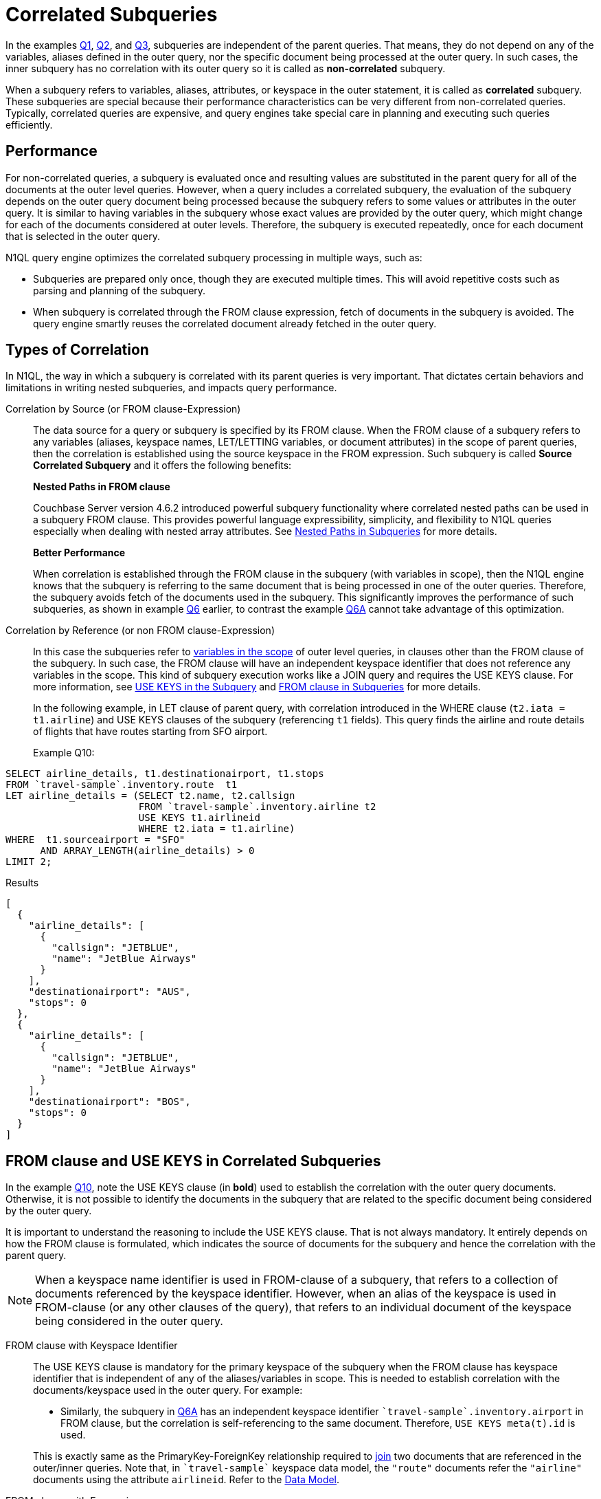 = Correlated Subqueries
:page-topic-type: concept

In the examples xref:n1ql-language-reference/subqueries.adoc#Q1[Q1], xref:n1ql-language-reference/subqueries.adoc#Q2[Q2], and xref:n1ql-language-reference/subqueries.adoc#Q3[Q3], subqueries are independent of the parent queries.
That means, they do not depend on any of the variables, aliases defined in the outer query, nor the specific document being processed at the outer query.
In such cases, the inner subquery has no correlation with its outer query so it is called as *non-correlated* subquery.

When a subquery refers to variables, aliases, attributes, or keyspace in the outer statement, it is called as *correlated* subquery.
These subqueries are special because their performance characteristics can be very different from non-correlated queries.
Typically, correlated queries are expensive, and query engines take special care in planning and executing such queries efficiently.

== Performance

For non-correlated queries, a subquery is evaluated once and resulting values are substituted in the parent query for all of the documents at the outer level queries.
However, when a query includes a correlated subquery, the evaluation of the subquery depends on the outer query document being processed because the subquery refers to some values or attributes in the outer query.
It is similar to having variables in the subquery whose exact values are provided by the outer query, which might change for each of the documents considered at outer levels.
Therefore, the subquery is executed repeatedly, once for each document that is selected in the outer query.

N1QL query engine optimizes the correlated subquery processing in multiple ways, such as:

* Subqueries are prepared only once, though they are executed multiple times.
This will avoid repetitive costs such as parsing and planning of the subquery.
* When subquery is correlated through the FROM clause expression, fetch of documents in the subquery is avoided.
The query engine smartly reuses the correlated document already fetched in the outer query.

== Types of Correlation

In N1QL, the way in which a subquery is correlated with its parent queries is very important.
That dictates certain behaviors and limitations in writing nested subqueries, and impacts query performance.

Correlation by Source (or FROM clause-Expression)::
The data source for a query or subquery is specified by its FROM clause.
When the FROM clause of a subquery refers to any variables (aliases, keyspace names, LET/LETTING variables, or document attributes) in the scope of parent queries, then the correlation is established using the source keyspace in the FROM expression.
Such subquery is called *Source Correlated Subquery* and it offers the following benefits:
+
*Nested Paths in FROM clause*
+
Couchbase Server version 4.6.2 introduced powerful subquery functionality where correlated nested paths can be used in a subquery FROM clause.
This provides powerful language expressibility, simplicity, and flexibility to N1QL queries especially when dealing with nested array attributes.
See xref:n1ql-language-reference/subqueries.adoc#nested-path-expr[Nested Paths in Subqueries] for more details.
+
*Better Performance*
+
When correlation is established through the FROM clause in the subquery (with variables in scope), then the N1QL engine knows that the subquery is referring to the same document that is being processed in one of the outer queries.
Therefore, the subquery avoids fetch of the documents used in the subquery.
This significantly improves the performance of such subqueries, as shown in example xref:n1ql-language-reference/subqueries.adoc#Q6[Q6] earlier, to contrast the example xref:n1ql-language-reference/subqueries.adoc#Q6A[Q6A] cannot take advantage of this optimization.

Correlation by Reference (or non FROM clause-Expression)::
In this case the subqueries refer to xref:n1ql-language-reference/subqueries.adoc#section_onz_3tj_mz[variables in the scope] of outer level queries, in clauses other than the FROM clause of the subquery.
In such case, the FROM clause will have an independent keyspace identifier that does not reference any variables in the scope.
This kind of subquery execution works like a JOIN query and requires the USE KEYS clause.
For more information, see <<use-keys,USE KEYS in the Subquery>> and xref:n1ql-language-reference/subqueries.adoc#from-clause[FROM clause in Subqueries] for more details.
+
In the following example, in LET clause of parent query, with correlation introduced in the WHERE clause (`t2.iata = t1.airline`) and USE KEYS clauses of the subquery (referencing `t1` fields).
This query finds the airline and route details of flights that have routes starting from SFO airport.
+
Example Q10:
[source#Q10,n1ql]
----
SELECT airline_details, t1.destinationairport, t1.stops
FROM `travel-sample`.inventory.route  t1
LET airline_details = (SELECT t2.name, t2.callsign
                       FROM `travel-sample`.inventory.airline t2
	               USE KEYS t1.airlineid
                       WHERE t2.iata = t1.airline)
WHERE  t1.sourceairport = "SFO"
      AND ARRAY_LENGTH(airline_details) > 0
LIMIT 2;
----
.Results
[source,json]
----
[
  {
    "airline_details": [
      {
        "callsign": "JETBLUE",
        "name": "JetBlue Airways"
      }
    ],
    "destinationairport": "AUS",
    "stops": 0
  },
  {
    "airline_details": [
      {
        "callsign": "JETBLUE",
        "name": "JetBlue Airways"
      }
    ],
    "destinationairport": "BOS",
    "stops": 0
  }
]
----
[#use-keys]
== FROM clause and USE KEYS in Correlated Subqueries

In the example <<Q10,Q10>>, note the USE KEYS clause (in *bold*) used to establish the correlation with the outer query documents.
Otherwise, it is not possible to identify the documents in the subquery that are related to the specific document being considered by the outer query.

It is important to understand the reasoning to include the USE KEYS clause.
That is not always mandatory.
It entirely depends on how the FROM clause is formulated, which indicates the source of documents for the subquery and hence the correlation with the parent query.

NOTE: When a keyspace name identifier is used in FROM-clause of a subquery, that refers to a collection of documents referenced by the keyspace identifier.
However, when an alias of the keyspace is used in FROM-clause (or any other clauses of the query), that refers to an individual document of the keyspace being considered in the outer query.

FROM clause with Keyspace Identifier::
The USE KEYS clause is mandatory for the primary keyspace of the subquery when the FROM clause has keyspace identifier that is independent of any of the aliases/variables in scope.
This is needed to establish correlation with the documents/keyspace used in the outer query.
For example:


* Similarly, the subquery in xref:n1ql-language-reference/subqueries.adoc#Q6A[Q6A] has an independent keyspace identifier `pass:c[`travel-sample`.inventory.airport]` in FROM clause, but the correlation is self-referencing to the same document.
Therefore, `USE KEYS meta(t).id` is used.

+
This is exactly same as the PrimaryKey-ForeignKey relationship required to xref:n1ql-language-reference/join.adoc[join] two documents that are referenced in the outer/inner queries.
Note that, in `pass:c[`travel-sample`]` keyspace data model, the `"route"` documents refer the `"airline"` documents using the attribute `airlineid`.
Refer to the xref:learn:data/document-data-model.adoc[Data Model].

FROM clause with Expression::
The USE KEYS clause is not required in the subquery when the FROM clause in subquery has generic expression as data source, and not a keyspace name identifier.
The FROM clause expression can be:

* Independent constant expression or subquery expression that does not refer to any variables in scope.
* Generic N1QL expression or subquery that refers to any variables in scope.

+
In the example xref:n1ql-language-reference/subqueries.adoc#Q9[Q9], the FROM clause is an expression referring to the variable/alias `t` (in fact the nested path `t.reviews`) that already establishes correlation and hence the subquery does not need explicit USE KEYS clause.

== Correlated Subquery versus JOINs

Correlated subqueries can be alternatively formulated using JOINs because conceptually a correlated query execution involves same steps as that of JOIN.
For instance, evaluating nested subquery corresponding to each outer query document is equivalent to a nested-loop-join operation.
This is one reason for the above mentioned mandatory requirement of USE KEYS clause for certain correlated queries using FROM clause.

In general, N1QL recommends usage of JOIN queries when possible, instead of semantically equivalent correlated subqueries.
However, in some cases it may be easier or intuitive to formulate some queries using subqueries (instead of JOINs).
In such case, it is recommended to understand the EXPLAIN query plans and performance of both queries.

Example Q7A: Earlier Q7 rewritten with JOIN
[source#Q10A,n1ql]
----
SELECT DISTINCT airline.name, airline.callsign, route.destinationairport, route.stops, route.airline
FROM `travel-sample`.inventory.route
      JOIN `travel-sample`.inventory.airline
      ON KEYS route.airlineid
WHERE route.sourceairport = "SFO"
LIMIT 2;
----
